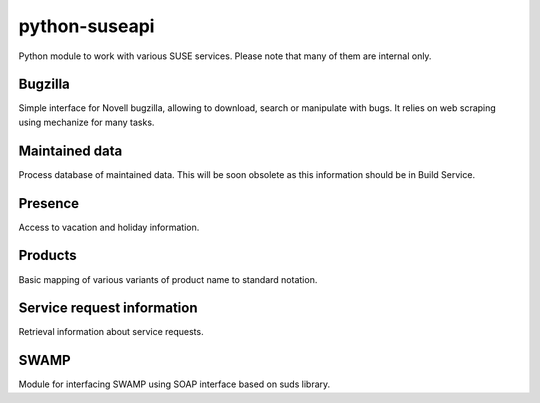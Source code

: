 python-suseapi
==============

.. image:: https://travis-ci.org/nijel/python-suseapi.png?branch=master   
    :alt: Build status
    :target: https://travis-ci.org/nijel/python-suseapi

.. image:: https://coveralls.io/repos/nijel/python-suseapi/badge.png?branch=master 
    :alt: Code coverage
    :target: https://coveralls.io/r/nijel/python-suseapi?branch=master 

.. image:: https://landscape.io/github/nijel/python-suseapi/master/landscape.png
    :alt: Code Health
    :target: https://landscape.io/github/nijel/python-suseapi/master

Python module to work with various SUSE services. Please note that many of them
are internal only.

Bugzilla
--------

Simple interface for Novell bugzilla, allowing to download, search or
manipulate with bugs. It relies on web scraping using mechanize for many
tasks.

Maintained data
---------------

Process database of maintained data. This will be soon obsolete as this
information should be in Build Service.

Presence
--------

Access to vacation and holiday information.

Products
--------

Basic mapping of various variants of product name to standard notation.

Service request information
---------------------------

Retrieval information about service requests.

SWAMP
-----

Module for interfacing SWAMP using SOAP interface based on suds library.
